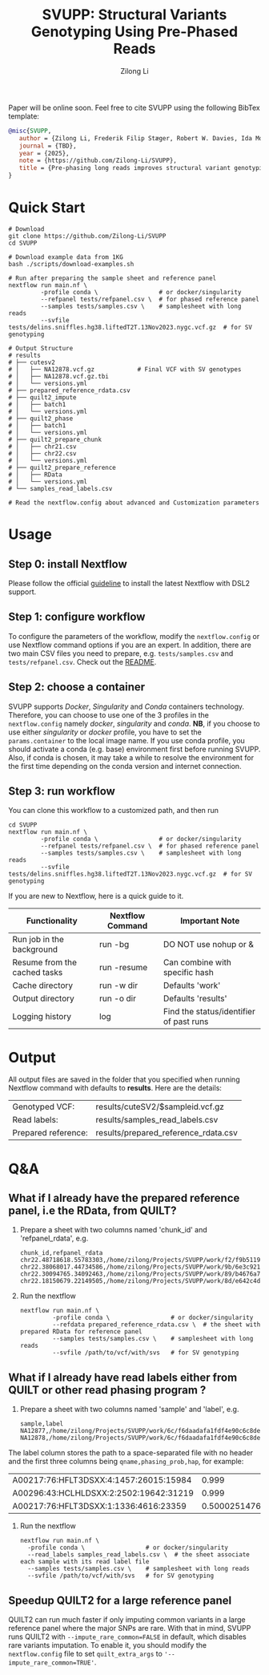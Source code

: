 #+title: SVUPP: Structural Variants Genotyping Using Pre-Phased Reads
#+author: Zilong Li 
#+email: zilong.dk@gmail.com
#+options: toc:2 num:nil email:t -:nil ^:nil

Paper will be online soon. Feel free to cite SVUPP using the following BibTex template:

#+begin_src bibtex
@misc{SVUPP,
   author = {Zilong Li, Frederik Filip Stæger, Robert W. Davies, Ida Moltke, Anders Albrechtsen},
   journal = {TBD},
   year = {2025},
   note = {https://github.com/Zilong-Li/SVUPP},
   title = {Pre-phasing long reads improves structural variant genotyping}
}
#+end_src

* Quick Start

#+begin_src shell
# Download
git clone https://github.com/Zilong-Li/SVUPP
cd SVUPP

# Download example data from 1KG
bash ./scripts/download-examples.sh 

# Run after preparing the sample sheet and reference panel
nextflow run main.nf \
         -profile conda \                 # or docker/singularity
         --refpanel tests/refpanel.csv \  # for phased reference panel
         --samples tests/samples.csv \    # samplesheet with long reads
         --svfile tests/delins.sniffles.hg38.liftedT2T.13Nov2023.nygc.vcf.gz  # for SV genotyping

# Output Structure
# results
# ├── cutesv2
# │   ├── NA12878.vcf.gz            # Final VCF with SV genotypes
# │   ├── NA12878.vcf.gz.tbi
# │   └── versions.yml
# ├── prepared_reference_rdata.csv  
# ├── quilt2_impute
# │   ├── batch1
# │   └── versions.yml
# ├── quilt2_phase
# │   ├── batch1
# │   └── versions.yml
# ├── quilt2_prepare_chunk
# │   ├── chr21.csv
# │   ├── chr22.csv
# │   └── versions.yml
# ├── quilt2_prepare_reference
# │   ├── RData
# │   └── versions.yml
# └── samples_read_labels.csv

# Read the nextflow.config about advanced and Customization parameters
#+end_src

* Table of Contents :toc:quote:noexport:
#+BEGIN_QUOTE
- [[#quick-start][Quick Start]]
- [[#usage][Usage]]
  - [[#step-0-install-nextflow][Step 0: install Nextflow]]
  - [[#step-1-configure-workflow][Step 1: configure workflow]]
  - [[#step-2-choose-a-container][Step 2: choose a container]]
  - [[#step-3-run-workflow][Step 3: run workflow]]
- [[#output][Output]]
- [[#qa][Q&A]]
  - [[#what-if-i-already-have-the-prepared-reference-panel-ie-the-rdata-from-quilt][What if I already have the prepared reference panel, i.e the RData, from QUILT?]]
  - [[#what-if-i-already-have-read-labels-either-from-quilt-or-other-read-phasing-program-][What if I already have read labels either from QUILT or other read phasing program ?]]
  - [[#speedup-quilt2-for-a-large-reference-panel][Speedup QUILT2 for a large reference panel]]
#+END_QUOTE

* Usage

** Step 0: install Nextflow

Please follow the official [[https://www.nextflow.io/docs/latest/install.html][guideline]] to install the latest Nextflow with DSL2 support.

** Step 1: configure workflow

To configure the parameters of the workflow, modify the =nextflow.config= or use Nextflow command options if you are an expert. In addition, there are two main CSV files you need to prepare, e.g. =tests/samples.csv= and =tests/refpanel.csv=. Check out the [[file:tests/README.org][README]].

** Step 2: choose a container

SVUPP supports /Docker/, /Singularity/ and /Conda/ containers technology. Therefore, you can choose to use one of the 3 profiles in the =nextflow.config= namely /docker/, /singularity/ and /conda/. *NB*, if you choose to use either /singularity/ or /docker/ profile, you have to set the =params.container= to the local image name. If you use conda profile, you should activate a conda (e.g. base) environment first before running SVUPP. Also, if conda is chosen, it may take a while to resolve the environment for the first time depending on the conda version and internet connection.

** Step 3: run workflow

You can clone this workflow to a customized path, and then run

#+begin_src shell
cd SVUPP
nextflow run main.nf \
         -profile conda \                 # or docker/singularity
         --refpanel tests/refpanel.csv \  # for phased reference panel
         --samples tests/samples.csv \    # samplesheet with long reads
         --svfile tests/delins.sniffles.hg38.liftedT2T.13Nov2023.nygc.vcf.gz  # for SV genotyping
#+end_src

If you are new to Nextflow, here is a quick guide to it.

| Functionality                | Nextflow Command | Important Note                          |
|------------------------------+------------------+-----------------------------------------|
| Run job in the background    | run -bg          | DO NOT use nohup or &                   |
| Resume from the cached tasks | run -resume      | Can combine with specific hash          |
| Cache directory              | run -w dir       | Defaults 'work'                         |
| Output directory             | run -o dir       | Defaults 'results'                      |
| Logging history              | log              | Find the status/identifier of past runs |

* Output

All output files are saved in the folder that you specified when running Nextflow command with defaults to *results*. Here are the details:

| Genotyped VCF:      | results/cuteSV2/$sampleid.vcf.gz     |
| Read labels:        | results/samples_read_labels.csv      |
| Prepared reference: | results/prepared_reference_rdata.csv |

* Q&A

** What if I already have the prepared reference panel, i.e the RData, from QUILT?

1. Prepare a sheet with two columns named 'chunk_id' and 'refpanel_rdata', e.g.
    #+begin_src shell
chunk_id,refpanel_rdata
chr22.48718618.55783303,/home/zilong/Projects/SVUPP/work/f2/f9b51191685bdf2fa893e394a834af/RData/QUILT_prepared_reference.chr22.48718618.55783303.RData
chr22.38068017.44734586,/home/zilong/Projects/SVUPP/work/9b/6e3c921ecb41b2ebe01c8f0d4935ab/RData/QUILT_prepared_reference.chr22.38068017.44734586.RData
chr22.30094765.34092463,/home/zilong/Projects/SVUPP/work/89/b4676a75daf1e493c82e90d8bf1bdd/RData/QUILT_prepared_reference.chr22.30094765.34092463.RData
chr22.18150679.22149505,/home/zilong/Projects/SVUPP/work/8d/e642c4d7d2c6f1ed3c65c3869088d3/RData/QUILT_prepared_reference.chr22.18150679.22149505.RData
#+end_src
2. Run the nextflow
   #+begin_src shell
nextflow run main.nf \
         -profile conda \                 # or docker/singularity
         --refdata prepared_reference_rdata.csv \  # the sheet with prepared RData for reference panel
         --samples tests/samples.csv \    # samplesheet with long reads
         --svfile /path/to/vcf/with/svs   # for SV genotyping
#+end_src

** What if I already have read labels either from QUILT or other read phasing program ?

1. Prepare a sheet with two columns named 'sample' and 'label', e.g.
   #+begin_src shell
sample,label
NA12877,/home/zilong/Projects/SVUPP/work/6c/f6daadafa1fdf4e90c6c8de4c39181/1/NA12877.haptag.tsv
NA12878,/home/zilong/Projects/SVUPP/work/6c/f6daadafa1fdf4e90c6c8de4c39181/1/NA12878.haptag.tsv
#+end_src

The label column stores the path to a space-separated file with no header and the first three columns being =qname,phasing_prob,hap=, for example:

| A00217:76:HFLT3DSXX:4:1457:26015:15984 |             0.999 | 1 |
| A00296:43:HCLHLDSXX:2:2502:19642:31219 |             0.999 | 2 |
| A00217:76:HFLT3DSXX:1:1336:4616:23359  | 0.500025147658519 | 1 |

2. Run the nextflow
   #+begin_src shell
   nextflow run main.nf \
     -profile conda \                 # or docker/singularity
     --read_labels samples_read_labels.csv \  # the sheet associate each sample with its read label file 
     --samples tests/samples.csv \    # samplesheet with long reads
     --svfile /path/to/vcf/with/svs   # for SV genotyping
#+end_src

** Speedup QUILT2 for a large reference panel

QUILT2 can run much faster if only imputing common variants in a large reference panel where the major SNPs are rare. With that in mind, SVUPP  runs QUILT2 with =--impute_rare_common=FALSE= in default, which disables rare variants imputation. To enable it, you should modify the =nextflow.config= file to set =quilt_extra_args= to ='--impute_rare_common=TRUE'=.


